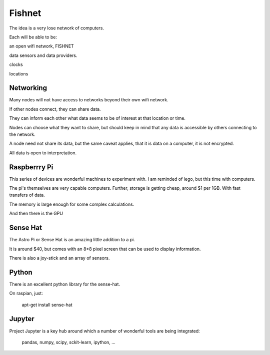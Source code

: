=========
 Fishnet
=========

The idea is a very lose network of computers.

Each will be able to be:

an open wifi network, FISHNET

data sensors and data providers.

clocks

locations

Networking
==========

Many nodes will not have access to networks beyond their own wifi
network.

If other nodes connect, they can share data.

They can inform each other what data seems to be of interest at that
location or time.

Nodes can choose what they want to share, but should keep in mind that
any data is accessible by others connecting to the network.

A node need not share its data, but the same caveat applies, that it
is data on a computer, it is not encrypted.

All data is open to interpretation.

Raspberrry Pi
=============

This series of devices are wonderful machines to experiment with.  I
am reminded of lego, but this time with computers.

The pi's themselves are very capable computers.  Further, storage is
getting cheap, around $1 per 1GB.  With fast transfers of data.

The memory is large enough for some complex calculations.

And then there is the GPU

Sense Hat
=========

The Astro Pi or Sense Hat is an amazing little addition to a pi.

It is around $40, but comes with an 8*8 pixel screen that can be used
to display information.

There is also a joy-stick and an array of sensors.

Python
======

There is an excellent python library for the sense-hat.

On raspian, just:

  apt-get install sense-hat

  

Jupyter
=======

Project Jupyter is a key hub around which a number of wonderful tools
are being integrated:

   pandas, numpy, scipy, sckit-learn, ipython, ...

   
